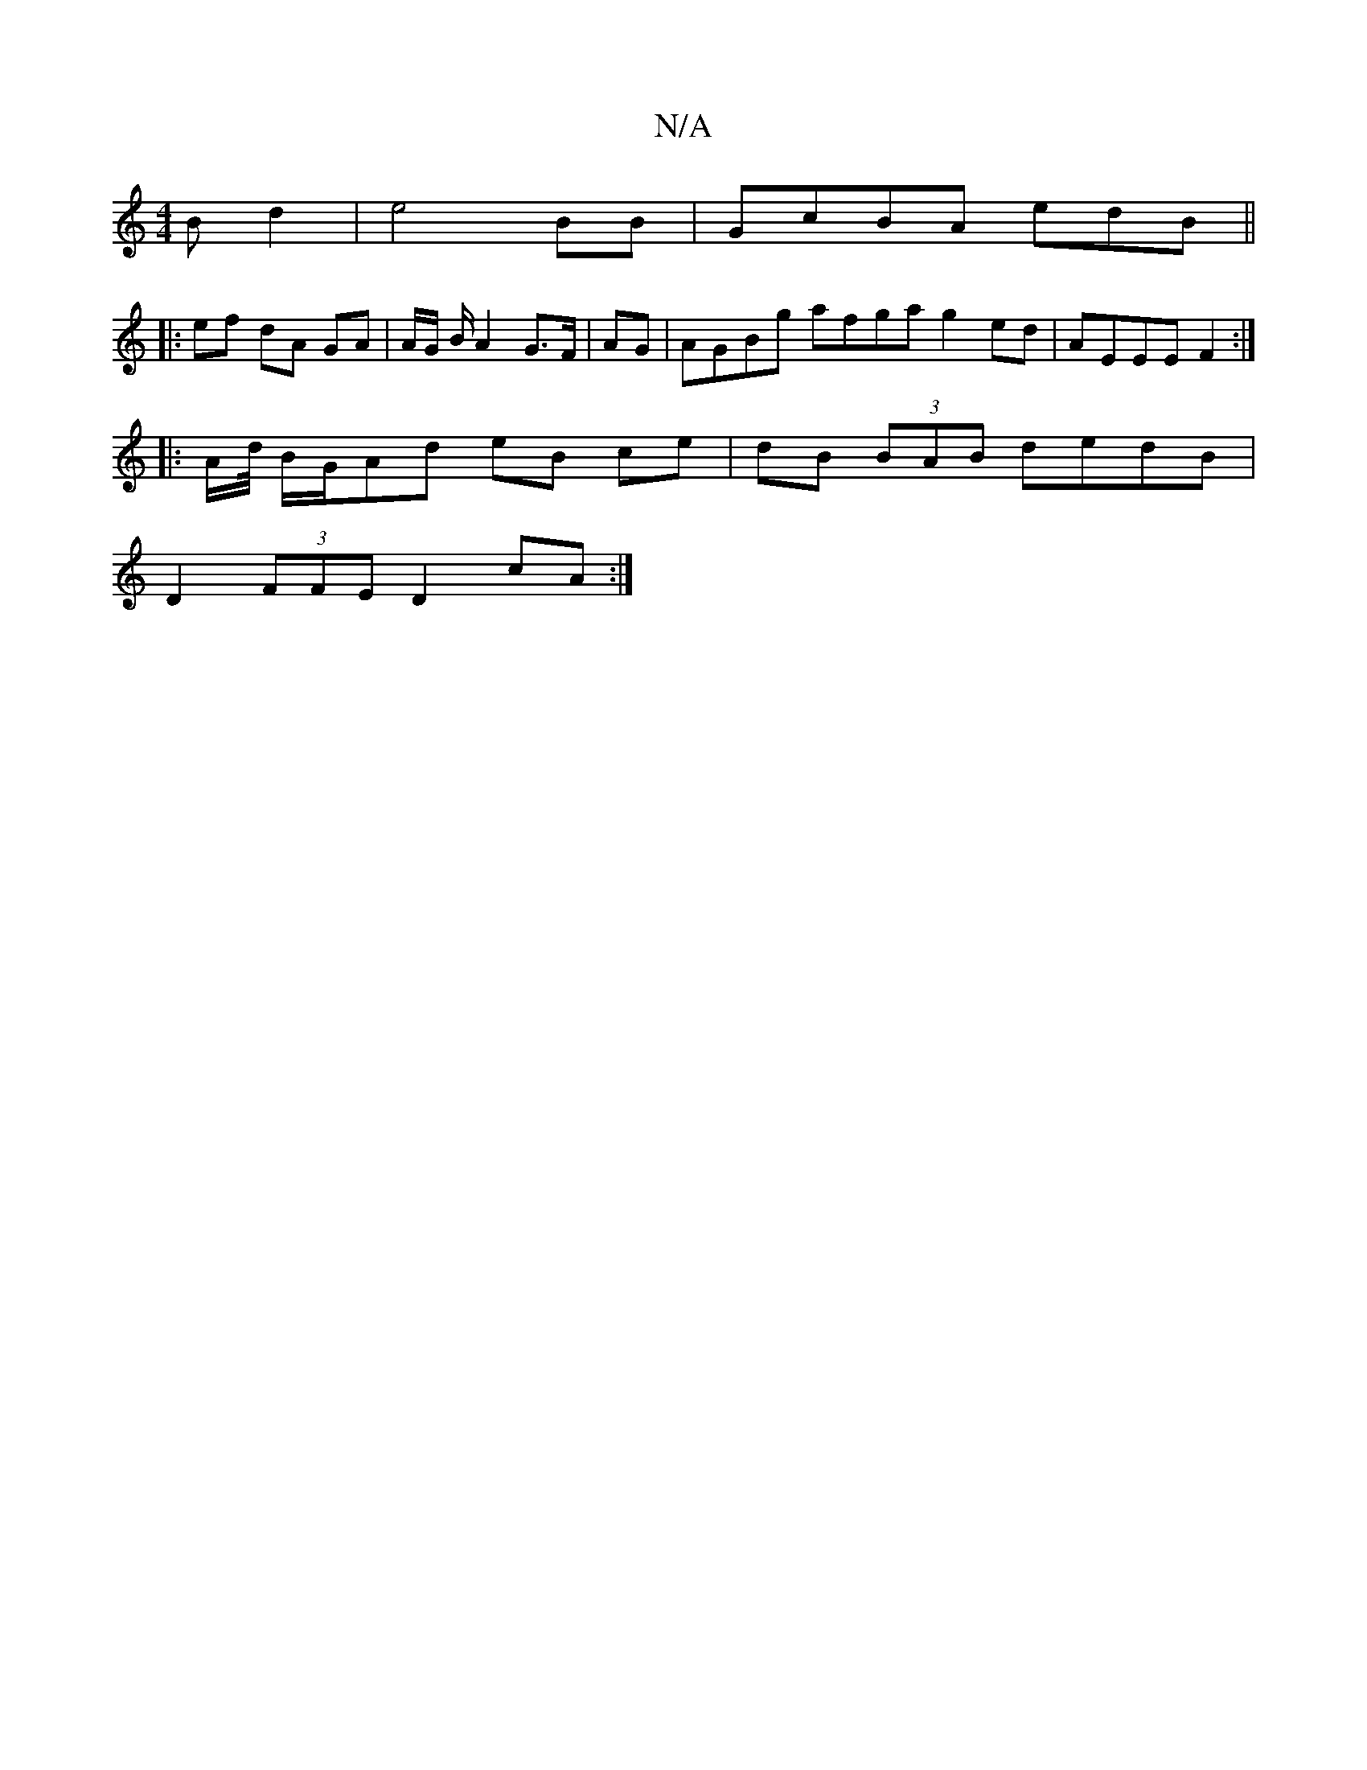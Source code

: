 X:1
T:N/A
M:4/4
R:N/A
K:Cmajor
B- d2|e4 BB|GcBA edB||
|: ef dA GA | A1/2G/2 B/2A4/2 G>F|AG|AGBg afga g2ed|AEEE F2:|
|: A/d// B/G/Ad eB ce|dB (3BAB dedB |
D2 (3FFE D2cA :|

A|d>cA>F|G>Bc<f B2 ||

GB | dg gf ga | ge fe B2 | AF Ag ed 